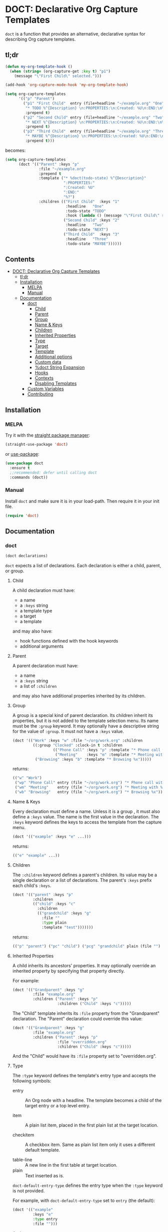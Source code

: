 * DOCT: Declarative Org Capture Templates
[[https://melpa.org/#/doct][file:https://melpa.org/packages/doct-badge.svg]]

~doct~ is a function that provides an alternative, declarative syntax for describing Org capture templates.

** tl;dr
#+begin_src emacs-lisp
(defun my-org-template-hook ()
  (when (string= (org-capture-get :key t) "p1")
    (message "\"First Child\" selected.")))

(add-hook 'org-capture-mode-hook 'my-org-template-hook)

(setq org-capture-templates
      '(("p" "Parent")
        ("p1" "First Child"  entry (file+headline "~/example.org" "One")
         "* TODO %^{Description} \n:PROPERTIES:\n:Created: %U\n:END:\n%?"
         :prepend t)
        ("p2" "Second Child" entry (file+headline "~/example.org" "Two")
         "* NEXT %^{Description} \n:PROPERTIES:\n:Created: %U\n:END:\n%?"
         :prepend t)
        ("p3" "Third Child"  entry (file+headline "~/example.org" "Three")
         "* MAYBE %^{Description} \n:PROPERTIES:\n:Created: %U\n:END:\n%?"
         :prepend t)))
#+end_src

becomes:

#+begin_src emacs-lisp
(setq org-capture-templates
      (doct '(("Parent" :keys "p"
               :file "~/example.org"
               :prepend t
               :template ("* %doct(todo-state) %^{Description}"
                          ":PROPERTIES:"
                          ":Created: %U"
                          ":END:"
                          "%?")
               :children (("First Child"  :keys "1"
                           :headline   "One"
                           :todo-state "TODO"
                           :hook (lambda () (message "\"First Child\" selected.")))
                          ("Second Child" :keys "2"
                           :headline   "Two"
                           :todo-state "NEXT")
                          ("Third Child"  :keys "3"
                           :headline   "Three"
                           :todo-state "MAYBE"))))))
#+end_src

** Contents
:PROPERTIES:
:TOC:      this
:END:
-  [[#doct-declarative-org-capture-templates][DOCT: Declarative Org Capture Templates]]
  -  [[#tldr][tl;dr]]
  -  [[#installation][Installation]]
    -  [[#melpa][MELPA]]
    -  [[#manual][Manual]]
  -  [[#documentation][Documentation]]
    -  [[#doct][doct]]
      -  [[#child][Child]]
      -  [[#parent][Parent]]
      -  [[#group][Group]]
      -  [[#name--keys][Name & Keys]]
      -  [[#children][Children]]
      -  [[#inherited-properties][Inherited Properties]]
      -  [[#type][Type]]
      -  [[#target][Target]]
      -  [[#template][Template]]
      -  [[#additional-options][Additional options]]
      -  [[#custom-data][Custom data]]
      -  [[#doct-string-expansion][%doct String Expansion]]
      -  [[#hooks][Hooks]]
      -  [[#contexts][Contexts]]
      -  [[#disabling-templates][Disabling Templates]]
    -  [[#custom-variables][Custom Variables]]
    -  [[#contributing][Contributing]]

** Installation
*** MELPA
Try it with the [[https://github.com/raxod502/straight.el][straight package manager]]:
#+begin_src emacs-lisp
(straight-use-package 'doct)
#+end_src

or [[https://github.com/jwiegley/use-package][use-package]]:
#+begin_src emacs-lisp
(use-package doct
  :ensure t
  ;;recommended: defer until calling doct
  :commands (doct))
#+end_src
*** Manual
Install ~doct~ and make sure it is in your load-path.
Then require it in your init file.
#+begin_src emacs-lisp
(require 'doct)
#+end_src

** Documentation
*** doct
#+begin_src emacs-lisp
(doct declarations)
#+end_src

~doct~ expects a list of declarations.
Each declaration is either a child, parent, or group.
**** Child
A child declaration must have:

- a name
- a ~:keys~ string
- a template type
- a target
- a template

and may also have:

- hook functions defined with the hook keywords
- additional arguments

**** Parent
A parent declaration must have:

- a name
- a ~:keys~ string
- a list of ~:children~

and may also have additional properties inherited by its children.

**** Group
A group is a special kind of parent declaration.
Its children inherit its properties, but it is not added to the template selection menu.
Its name must be the ~:group~ keyword.
It may optionally have a descriptive string for the value of ~:group~.
It must not have a ~:keys~ value.


#+begin_src emacs-lisp :results scalar raw
(doct '(("Work" :keys "w" :file "~/org/work.org" :children
         ((:group "Clocked" :clock-in t :children
                  (("Phone Call" :keys "p" :template "* Phone call with %?")
                   ("Meeting"    :keys "m" :template "* Meeting with %?")))
          ("Browsing" :keys "b" :template "* Browsing %x")))))
#+end_src

returns:

#+begin_src emacs-lisp
(("w" "Work")
 ("wp" "Phone Call" entry (file "~/org/work.org") "* Phone call with %?" :clock-in t)
 ("wm" "Meeting"    entry (file "~/org/work.org") "* Meeting with %?"    :clock-in t)
 ("wb" "Browsing"   entry (file "~/org/work.org") "* Browsing %x"))
#+end_src

**** Name & Keys
Every declaration must define a name. Unless it is a group , it must also define a ~:keys~ value.
The name is the first value in the declaration. The ~:keys~ keyword defines the keys to access the template
from the capture menu.

#+begin_src emacs-lisp
(doct '(("example" :keys "e" ...)))
#+end_src

returns:

#+begin_src emacs-lisp
(("e" "example" ...))
#+end_src

**** Children
The ~:children~ keyword defines a parent's children.
Its value may be a single declaration or a list of declarations.
The parent's ~:keys~ prefix each child's ~:keys~.

#+begin_src emacs-lisp
(doct '(("parent" :keys "p"
         :children
         (("child" :keys "c"
           :children
           (("grandchild" :keys "g"
             :file ""
             :type plain
             :template "test")))))))
#+end_src

returns:

#+begin_src emacs-lisp
(("p" "parent") ("pc" "child") ("pcg" "grandchild" plain (file "") "test"))
#+end_src

**** Inherited Properties
A child inherits its ancestors' properties.
It may optionally override an inherited property by specifying that property directly.

For example:

#+begin_src emacs-lisp
(doct '(("Grandparent" :keys "g"
         :file "example.org"
         :children ("Parent" :keys "p"
                    :children ("Child" :keys "c")))))
#+end_src

The "Child" template inherits its ~:file~ property from the "Grandparent" declaration.
The "Parent" declaration could override this value:

#+begin_src emacs-lisp
(doct '(("Grandparent" :keys "g"
         :file "example.org"
         :children ("Parent" :keys "p"
                    :file "overridden.org"
                    :children ("Child" :keys "c")))))
#+end_src

And the "Child" would have its ~:file~ property set to "overridden.org".

**** Type

The ~:type~ keyword defines the template's entry type and accepts the following symbols:

- entry ::
  An Org node with a headline. The template becomes a child of the target entry
  or a top level entry.

- item ::
  A plain list item, placed in the first plain list at the target location.

- checkitem ::
  A checkbox item. Same as plain list item only it uses a different default template.

- table-line ::
  A new line in the first table at target location.
- plain ::
  Text inserted as is.

~doct-default-entry-type~ defines the entry type when the ~:type~ keyword is not provided.

For example, with  ~doct-default-entry-type~ set to ~entry~ (the default):

#+begin_src emacs-lisp
(doct '(("example"
         :keys "e"
         :type entry
         :file "")))
#+end_src

And

#+begin_src emacs-lisp
(doct '(("example"
         :keys "e"
         :file "")))
#+end_src

Both return:

#+begin_src emacs-lisp
(("e" "example" entry (file "") nil))
#+end_src

**** Target
The target defines the location of the inserted template text.

The first keyword declared in the following group exclusively sets the target.
The ~:file~ keyword is not necessary for these.

- :id "id of existing Org entry" ::
  File as child of this entry, or in the body of the entry
  (see [[https://github.com/emacs-mirror/emacs/blob/d0e2a341dd9a9a365fd311748df024ecb25b70ec/lisp/org/org-id.el#L45][org-id-get-create]] and the [[https://orgmode.org/manual/Template-elements.html#Template-elements][Org Mode Manual]])

- :clock t ::
  File to the currently clocked entry

- :function (lambda () ;visit file and move point to desired location...) ::
  This keyword is exclusive when used without the ~:file~ keyword. It is
  responsible for finding the proper file and location to insert the capture
  item. If ~:file~ defines a target file, then the function is only
  responsible for moving point to the desired location within that file.


#+begin_src emacs-lisp
(doct '(("example"
         :keys "e"
         :type entry
         :clock t
         ;;ignored because clock is first
         :function (lambda () (ignore))
         ;;also ignored
         :id "1")))
#+end_src

returns:

#+begin_src emacs-lisp
(("e" "example" entry (clock) nil))
#+end_src

The ~:file~ keyword defines the target file for the capture template.
It may be:

- a string:

#+begin_src emacs-lisp
(doct ... :file "/path/to/target.org")
;;empty string defaults to `org-default-notes-file'
(doct ... :file "")
#+end_src

- a function:

#+begin_src emacs-lisp
;;lambda
(doct ... :file (lambda () (concat (read-string "Org Capture Path: ") ".org")))
;;or a function symbol
(doct ... :file my/get-file-path)
#+end_src

- or a variable:

#+begin_src emacs-lisp
(doct ... :file my/file-path)
#+end_src

The following keywords refine the target file location:

- :headline "node headline" ::
  File under unique heading in target file.

- :olp ("Level 1 heading" "Level 2 heading"...) ::

  Define the full outline in the target file.

- :datetree nil|t ::
  Requires use of the ~:file~  keyword.
  If ~:datetree~ has a non-nil value, create a date tree for today’s date.
  Use a non-nil ~:time-prompt~ property to prompt for a different date.
  Set the ~:tree-type~ property to the symbol ~week~ create a week tree instead of the default month tree.

- :regexp "regexp describing location" ::

  File to the entry matching regexp in target file

- :function location-finding-function ::

  If used in addition to the ~:file~ keyword, the value should be a function
  that finds the desired location in that file. If used as an exclusive
  keyword (see above), the function must locate both the target file and move
  point to the desired location.

**** Template
The ~:template~ keyword defines the template for creating the capture item.
It may be either a string, list of strings, or a function.
~doct~ joins the list with new lines.
A function must return the template text.

#+begin_src emacs-lisp
(doct '((... :template ("Test" "One" "Two"))))
#+end_src

returns:

#+begin_src emacs-lisp
((... "Test\nOne\nTwo"))
#+end_src

The ~:template-file~ keyword defines a file containing the text of the template.
For example:

#+begin_src emacs-lisp
(doct '((... :template-file "~/org/templates/template.txt")))
#+end_src

will use the text of template.txt as the template string.

The first keyword declared overrides any additional template declarations.

**** Additional options
Key-value pairs define additional options.

#+begin_src emacs-lisp
(doct '((... :immediate-finish t)))
#+end_src

returns:

#+begin_src emacs-lisp
((... :immediate-finish t))
#+end_src

see the [[https://orgmode.org/manual/Template-elements.html#Template-elements][Org Mode Manual]] for a full list of additional options.

**** Custom data
:PROPERTIES:
:CUSTOM_ID: custom-data
:END:
~doct~ stores unrecognized keywords on the template's [[https://github.com/emacs-mirror/emacs/blob/d0e2a341dd9a9a365fd311748df024ecb25b70ec/lisp/org/org-capture.el#L450][org-capture-plist]] as members of the doct-custom plist.
This makes a template's metadata accessible during capture.
See [[#doct-string-expansion][%doct String Expansion]] for details on using that data.

The ~:custom~ keyword accepts a plist.
doct copies the plist's values to the doct-custom plist.
This is only necessary if you wish to use a keyword which doct already uses.

For example:
#+begin_src emacs-lisp
(doct '(("Music Gear" :keys "m" :file ""
         :custom (:keys "Moog"))
#+end_src

returns:

#+begin_src emacs-lisp
("m" "Music Gear" entry (file "") nil :doct-custom (:keys "Moog"))
#+end_src

**** %doct String Expansion
:PROPERTIES:
:CUSTOM_ID: doct-string-expansion
:END:
A declaration may include custom metadata which is accessible during capture.
The syntax is similar to other, built-in "%-escapes".
~%doct(KEYWORD)~ will insert the value declared with ~:KEYWORD~ in the template.

For example, with:

#+begin_src emacs-lisp
(doct '(("Parent" :keys "p"
         :file ""
         :template "* %doct(todo-state) %?"
         :children (("One" :keys "1" :todo-state "TODO")
                    ("Two" :keys "2" :todo-state "IDEA")))))
#+end_src

Each child template has its ~:todo-state~ value expanded in the inherited ~:template.~

**** Hooks
Adding one of the following hook keywords in a declaration will generate a function
of the form:

=doct--hook/<hook-variable-abbreviation>/KEYS=

which wraps the user's function in a conditional check for the current
template's keys and adds it to the appropriate hook.

- :hook ::
  - org-capture-mode-hook ::

    Runs when entering the org-capture-mode minor mode. Useful for running a
    function immediately after filling the template out.

- :prepare-finalize  ::
  - org-capture-prepare-finalize-hook ::

    Runs before the finalization starts. The capture buffer is current and
    narrowed.

- :before-finalize ::
  - org-capture-before-finalize-hook ::

    Runs right before a capture process finalizes. The capture buffer is still
    current and widened to the entire buffer.

- :after-finalize ::
  - org-capture-after-finalize-hook  ::
    Runs right after a capture process finalizes. Suitable for window cleanup.

For example:

#+begin_src emacs-lisp
(doct '(("example"
         :keys "e"
         :file ""
         :hook (lambda ()
                 ;;when selecting the "example" template
                 ;;doct--hook/mode/e executes
                 ;;during the org-capture-mode-hook.
                 (ignore)))))
#+end_src

defines the function ~doct--hook/mode/e~:

#+begin_src emacs-lisp
(lambda ()
  "Auto generated by `doct--add-hook'.
It is run as part of `org-capture-mode-hook' when the \"example\" template is selected.
It can be removed using `doct-remove-hooks' like so:
(doct-remove-hooks \"e\" \\='mode t)"
  (when (string= "e" (plist-get org-capture-plist :key))
    (funcall '(lambda nil (ignore)))))
#+end_src

and adds it to the org-capture-mode-hook.
See =doct-remove-hooks= to remove and unintern generated functions.

**** Contexts
The ~:contexts~ keyword defines contextual rules for a template.
Its value may be a single contextual rule or a list of rules.
The following keywords are available to create contextual rules:

- :in-buffer regexp ::
  Show template when REGEXP matches the current buffer's name.
#+begin_src emacs-lisp :results scalar
(doct '(("Only in *scratch*" :keys "n" :file "" :contexts (:in-buffer "^\\*scratch\\*$"))))
#+end_src

- :unless-buffer regexp ::
  Show template unless REGEXP matches the current buffer's name.
#+begin_src emacs-lisp :results scalar
(doct '(("Except in *scratch*" :keys "n" :file "" :contexts (:unless-buffer "^\\*scratch\\*$"))))
#+end_src

- :in-file regexp ::
  Show template when REGEXP matches the current buffer's file name.
#+begin_src emacs-lisp :results scalar
(doct '(("Only in work.org" :keys "n" :file "" :contexts (:in-file "work\\.org$"))))
#+end_src

- :unless-file regexp ::
  Show template unless REGEXP matches the current buffer's file name.
#+begin_src emacs-lisp :results scalar
(doct '(("Except in work.org" :keys "n" :file "" :contexts (:unless-file "work\\.org$"))))
#+end_src

- :in-mode regexp ::
  Show template when REGEXP matches the current buffer's major mode.
#+begin_src emacs-lisp :results scalar
(doct '(("Only in org-mode" :keys "n" :file "" :contexts (:in-mode "org-mode"))))
#+end_src

- :unless-mode regexp ::
  Show template unless REGEXP matches the current buffer's major mode.
#+begin_src emacs-lisp :results scalar
(doct '(("Except in org-mode" :keys "n" :file "" :contexts (:unless-mode "org-mode"))))
#+end_src

- :when condition ::
  Show template when CONDITION evaluates to a non-nil value. Condition may be a function or a single form.
#+begin_src emacs-lisp :results scalar
(doct '(("Show when my/predicate-p returns t" :keys "n" :file "" :contexts (:when my/predicate-p))))
#+end_src

#+begin_src emacs-lisp :results scalar
(doct '(("1/3 chance of showing" :keys "n" :file "" :contexts (:when (= 2 (random 3))))))
#+end_src

- :unless condition ::
  Show template when CONDITION evaluates to a nil value. Condition may be a function or a single form.
#+begin_src emacs-lisp :results scalar
(doct '(("Show when my/predicate-p returns nil" :keys "n" :file "" :contexts (:unless my/predicate-p))))
#+end_src

#+begin_src emacs-lisp :results scalar
(doct '(("2/3 chance of showing" :keys "n" :file "" :contexts (:unless (= 2 (random 3))))))
#+end_src

- :function function ::
  Show template when FUNCTION returns non-nil.
  The function is not passed any arguments.
#+begin_src emacs-lisp :results scalar
(doct '(("Between 9AM and 5PM" :keys "n" :file ""
         :contexts (:function (lambda () (<= 9 (string-to-number (format-time-string "%H")) 17)))))))
#+end_src

Adding ~:keys~ to a rule does the same as above, but remaps the template's keys to the template with keys matching the ~:keys~ string.
For example:
#+begin_src emacs-lisp :results scalar
(doct '(("In *scratch* remapped to t, else use original template"
         :keys "n" :file "" :contexts ((:unless-buffer "^\\*scratch\\*$" :keys "n")
                                       (:in-buffer     "^\\*scratch\\*$" :keys "t")))))
#+end_src

The above rule keywords, spare ~:function~, ~:when~, and ~:unless~ may also take a list of strings for their values.
#+begin_src emacs-lisp
(doct '(("Only in org-mode or emacs-lisp-mode" :keys "n" :file ""
         :contexts (:in-mode ("org-mode" "emacs-lisp-mode")))))
#+end_src

**** Disabling Templates
:PROPERTIES:
:CUSTOM_ID: disabling-templates
:END:
Setting the ~:disabled~ keyword to t disables a template.
The template's declaration is not error checked.
This can be useful if you don't have the time to deal with an error right away.
For example:
#+begin_src emacs-lisp :results raw scalar
(doct '((:group "All" :file "" :children
                ((:group "Enabled" :children
                         (("One"   :keys "1")
                          ("Two"   :keys "2")
                          ("Three" :keys "3")))
                 (:group "Disabled" :disabled t :children
                         (("Four" :keys 4)
                          ("Five" :keys 5)
                          ("Six"  :keys 6)))))))
#+end_src

returns:

#+begin_src emacs-lisp
(("1" "One"   entry (file "") nil)
 ("2" "Two"   entry (file "") nil)
 ("3" "Three" entry (file "") nil))
#+end_src

Normally template "Four" would throw an error because its ~:keys~ are not a string.

*** Custom Variables
~doct~ supports the following variables for customization:

- doct-default-entry-type 'entry ::
  The default template entry type.
  It can be overridden by using the ~:type~ keyword in an entry.

- doct-after-conversion-hook ::
  Hook run after doct has converted declarative forms to templates.
  Hook functions run with the list of templates as their only argument.
  The templates are not flattened at this point and are of the form:
  #+begin_src emacs-lisp
(((parent) (child)...)...).
  #+end_src

- doct-warn-when-unbound ::
  When non-nil, unbound ~:function~ and ~:file~ values issue a warning.
  This can be overridden on a per-declaration basis by setting ~:doct-warn~.
*** Contributing

Pull/feature requests, code review, angry comments are all welcome.

Please add a test to the test suite if you introduce any changes.

Thanks,
nv

#  LocalWords:  DOCT MELPA init doct txt plist unintern nv tl dr
